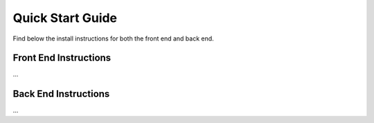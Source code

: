 Quick Start Guide
=================

Find below the install instructions for both the front end and back end.


.. _installation:

Front End Instructions
----------------------

...

Back End Instructions
---------------------

...
